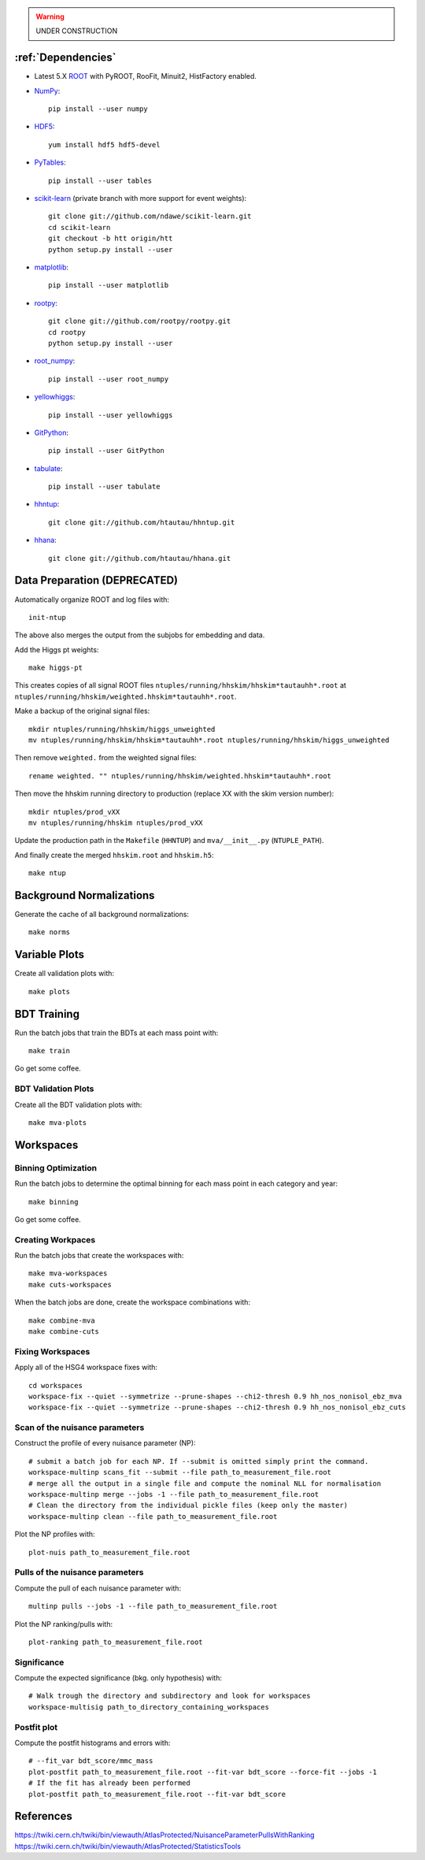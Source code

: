 .. warning::

    UNDER CONSTRUCTION

:ref:`Dependencies`
===================

* Latest 5.X `ROOT <http://root.cern.ch/drupal/>`_ with PyROOT, RooFit,
  Minuit2, HistFactory enabled.

* `NumPy <http://www.numpy.org/>`_::

   pip install --user numpy

* `HDF5 <http://www.hdfgroup.org/HDF5/>`_::

   yum install hdf5 hdf5-devel

* `PyTables <http://www.pytables.org/moin>`_::

   pip install --user tables

* `scikit-learn <http://scikit-learn.org/stable/>`_ (private branch with more
  support for event weights)::

   git clone git://github.com/ndawe/scikit-learn.git
   cd scikit-learn
   git checkout -b htt origin/htt
   python setup.py install --user

* `matplotlib <http://matplotlib.org/>`_::

   pip install --user matplotlib

* `rootpy <https://github.com/rootpy/rootpy>`_::

   git clone git://github.com/rootpy/rootpy.git
   cd rootpy
   python setup.py install --user

* `root_numpy <https://pypi.python.org/pypi/root_numpy>`_::

   pip install --user root_numpy

* `yellowhiggs <https://pypi.python.org/pypi/yellowhiggs/>`_::

   pip install --user yellowhiggs

* `GitPython <https://github.com/gitpython-developers/GitPython>`_::

   pip install --user GitPython

* `tabulate <https://pypi.python.org/pypi/tabulate>`_::

   pip install --user tabulate

* `hhntup <https://github.com/htautau/hhntup>`_::

   git clone git://github.com/htautau/hhntup.git

* `hhana <https://github.com/htautau/hhana>`_::

   git clone git://github.com/htautau/hhana.git


Data Preparation (DEPRECATED)
=============================

Automatically organize ROOT and log files with::

    init-ntup

The above also merges the output from the subjobs for embedding and data.

Add the Higgs pt weights::

    make higgs-pt

This creates copies of all signal ROOT files
``ntuples/running/hhskim/hhskim*tautauhh*.root`` at
``ntuples/running/hhskim/weighted.hhskim*tautauhh*.root``.

Make a backup of the original signal files::

    mkdir ntuples/running/hhskim/higgs_unweighted
    mv ntuples/running/hhskim/hhskim*tautauhh*.root ntuples/running/hhskim/higgs_unweighted

Then remove ``weighted.`` from the weighted signal files::

    rename weighted. "" ntuples/running/hhskim/weighted.hhskim*tautauhh*.root

Then move the hhskim running directory to production (replace XX with the skim
version number)::

    mkdir ntuples/prod_vXX
    mv ntuples/running/hhskim ntuples/prod_vXX

Update the production path in the ``Makefile`` (``HHNTUP``)
and ``mva/__init__.py`` (``NTUPLE_PATH``).

And finally create the merged ``hhskim.root`` and ``hhskim.h5``::

    make ntup


Background Normalizations
=========================

Generate the cache of all background normalizations::

    make norms


Variable Plots
==============

Create all validation plots with::

    make plots


BDT Training
============

Run the batch jobs that train the BDTs at each mass point with::

    make train

Go get some coffee.


BDT Validation Plots
--------------------

Create all the BDT validation plots with::

    make mva-plots


Workspaces
==========

Binning Optimization
--------------------

Run the batch jobs to determine the optimal binning for each mass point in each
category and year::

    make binning

Go get some coffee.


Creating Workpaces
------------------

Run the batch jobs that create the workspaces with::

    make mva-workspaces
    make cuts-workspaces

When the batch jobs are done, create the workspace combinations with::

    make combine-mva
    make combine-cuts


Fixing Workspaces
-----------------

Apply all of the HSG4 workspace fixes with::

    cd workspaces
    workspace-fix --quiet --symmetrize --prune-shapes --chi2-thresh 0.9 hh_nos_nonisol_ebz_mva
    workspace-fix --quiet --symmetrize --prune-shapes --chi2-thresh 0.9 hh_nos_nonisol_ebz_cuts

Scan of the nuisance parameters
-------------------------------

Construct the profile of every nuisance parameter (NP)::

    # submit a batch job for each NP. If --submit is omitted simply print the command.
    workspace-multinp scans_fit --submit --file path_to_measurement_file.root
    # merge all the output in a single file and compute the nominal NLL for normalisation
    workspace-multinp merge --jobs -1 --file path_to_measurement_file.root
    # Clean the directory from the individual pickle files (keep only the master)
    workspace-multinp clean --file path_to_measurement_file.root

Plot the NP profiles with::

    plot-nuis path_to_measurement_file.root


Pulls of the nuisance parameters
--------------------------------

Compute the pull of each nuisance parameter with::

    multinp pulls --jobs -1 --file path_to_measurement_file.root

Plot the NP ranking/pulls with::

    plot-ranking path_to_measurement_file.root

Significance
------------

Compute the expected significance (bkg. only hypothesis) with::

    # Walk trough the directory and subdirectory and look for workspaces
    workspace-multisig path_to_directory_containing_workspaces

Postfit plot
------------

Compute the postfit histograms and errors with::

    # --fit_var bdt_score/mmc_mass
    plot-postfit path_to_measurement_file.root --fit-var bdt_score --force-fit --jobs -1
    # If the fit has already been performed
    plot-postfit path_to_measurement_file.root --fit-var bdt_score


References
==========

https://twiki.cern.ch/twiki/bin/viewauth/AtlasProtected/NuisanceParameterPullsWithRanking
https://twiki.cern.ch/twiki/bin/viewauth/AtlasProtected/StatisticsTools
